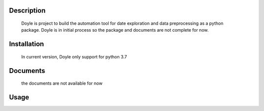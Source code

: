 Description
===========
    Doyle is project to build the automation tool for date exploration and data preprocessing as a python package. 
    Doyle is in initial process so the package and documents are not complete for now.

Installation
============
    In current version, Doyle only support for python 3.7

.. code-block:: bash
    pip install doyle
    # then, install sherlock package with the following command
    pip install -e git+https://github.com/mitmedialab/sherlock-project.git#egg=sherlock

Documents
============
    the documents are not available for now

Usage
=====
.. code-block:: bash
    >>> import doyle
    >>> explorer = doyle.DataExplorer.explore_files("./data")
